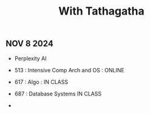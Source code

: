 :PROPERTIES:
:ID:       0240360C-9477-406C-9048-9BDDBC19F98E
:END:
#+title: With Tathagatha

** NOV 8 2024
- Perplexity AI

- 513 : Intensive Comp Arch and OS : ONLINE

- 617 : Algo : IN CLASS

- 687 : Database Systems IN CLASS

-
